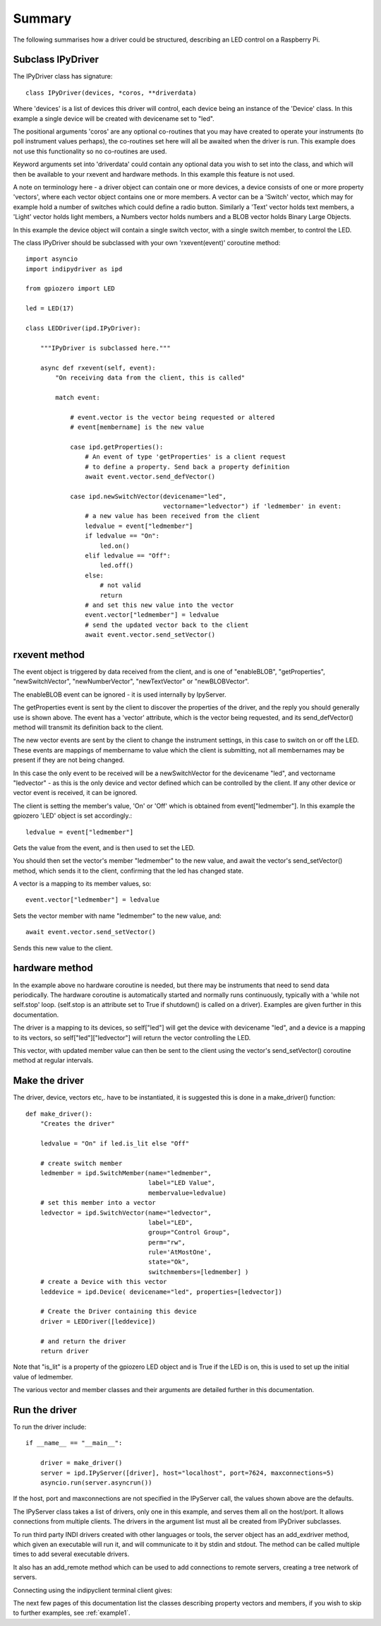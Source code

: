 Summary
=======

The following summarises how a driver could be structured, describing an LED control on a Raspberry Pi.

Subclass IPyDriver
^^^^^^^^^^^^^^^^^^

The IPyDriver class has signature::

    class IPyDriver(devices, *coros, **driverdata)

Where 'devices' is a list of devices this driver will control, each device being an instance of the 'Device' class. In this example a single device will be created with devicename set to "led".

The positional arguments 'coros' are any optional co-routines that you may have created to operate your instruments (to poll instrument values perhaps), the co-routines set here will all be awaited when the driver is run. This example does not use this functionality so no co-routines are used.

Keyword arguments set into 'driverdata' could contain any optional data you wish to set into the class, and which will then be available to your rxevent and hardware methods. In this example this feature is not used.

A note on terminology here - a driver object can contain one or more devices, a device consists of one or more property 'vectors', where each vector object contains one or more members. A vector can be a 'Switch' vector, which may for example hold a number of switches which could define a radio button. Similarly a 'Text' vector holds text members, a 'Light' vector holds light members, a Numbers vector holds numbers and a BLOB vector holds Binary Large Objects.

In this example the device object will contain a single switch vector, with a single switch member, to control the LED.

The class IPyDriver should be subclassed with your own 'rxevent(event)' coroutine method::

    import asyncio
    import indipydriver as ipd

    from gpiozero import LED

    led = LED(17)

    class LEDDriver(ipd.IPyDriver):

        """IPyDriver is subclassed here."""

        async def rxevent(self, event):
            "On receiving data from the client, this is called"

            match event:

                # event.vector is the vector being requested or altered
                # event[membername] is the new value

                case ipd.getProperties():
                    # An event of type 'getProperties' is a client request
                    # to define a property. Send back a property definition
                    await event.vector.send_defVector()

                case ipd.newSwitchVector(devicename="led",
                                         vectorname="ledvector") if 'ledmember' in event:
                    # a new value has been received from the client
                    ledvalue = event["ledmember"]
                    if ledvalue == "On":
                        led.on()
                    elif ledvalue == "Off":
                        led.off()
                    else:
                        # not valid
                        return
                    # and set this new value into the vector
                    event.vector["ledmember"] = ledvalue
                    # send the updated vector back to the client
                    await event.vector.send_setVector()



rxevent method
^^^^^^^^^^^^^^

The event object is triggered by data received from the client, and is one of "enableBLOB", "getProperties", "newSwitchVector", "newNumberVector", "newTextVector" or "newBLOBVector".

The enableBLOB event can be ignored - it is used internally by IpyServer.

The getProperties event is sent by the client to discover the properties of the driver, and the reply you should generally use is shown above. The event has a 'vector' attribute, which is the vector being requested, and its send_defVector() method will transmit its definition back to the client.

The new vector events are sent by the client to change the instrument settings, in this case to switch on or off the LED. These events are mappings of membername to value which the client is submitting, not all membernames may be present if they are not being changed.

In this case the only event to be received will be a newSwitchVector for the devicename "led", and vectorname "ledvector" - as this is the only device and vector defined which can be controlled by the client. If any other device or vector event is received, it can be ignored.

The client is setting the member's value, 'On' or 'Off' which is obtained from event["ledmember"]. In this example the gpiozero 'LED' object is set accordingly.::

    ledvalue = event["ledmember"]

Gets the value from the event, and is then used to set the LED.

You should then set the vector's member "ledmember" to the new value, and await the vector's send_setVector() method, which sends it to the client, confirming that the led has changed state.

A vector is a mapping to its member values, so::

    event.vector["ledmember"] = ledvalue

Sets the vector member with name "ledmember" to the new value, and::

    await event.vector.send_setVector()

Sends this new value to the client.


hardware method
^^^^^^^^^^^^^^^

In the example above no hardware coroutine is needed, but there may be instruments that need to send data periodically. The hardware coroutine is automatically started and normally runs continuously, typically with a 'while not self.stop' loop. (self.stop is an attribute set to True if shutdown() is called on a driver). Examples are given further in this documentation.

The driver is a mapping to its devices, so self["led"] will get the device with devicename "led", and a device is a mapping to its vectors, so self["led"]["ledvector"] will return the vector controlling the LED.

This vector, with updated member value can then be sent to the client using the vector's send_setVector() coroutine method at regular intervals.


Make the driver
^^^^^^^^^^^^^^^

The driver, device, vectors etc,. have to be instantiated, it is suggested this is done in a make_driver() function::

    def make_driver():
        "Creates the driver"

        ledvalue = "On" if led.is_lit else "Off"

        # create switch member
        ledmember = ipd.SwitchMember(name="ledmember",
                                     label="LED Value",
                                     membervalue=ledvalue)
        # set this member into a vector
        ledvector = ipd.SwitchVector(name="ledvector",
                                     label="LED",
                                     group="Control Group",
                                     perm="rw",
                                     rule='AtMostOne',
                                     state="Ok",
                                     switchmembers=[ledmember] )
        # create a Device with this vector
        leddevice = ipd.Device( devicename="led", properties=[ledvector])

        # Create the Driver containing this device
        driver = LEDDriver([leddevice])

        # and return the driver
        return driver

Note that "is_lit" is a property of the gpiozero LED object and is True if the LED is on, this is used to set up the initial value of ledmember.

The various vector and member classes and their arguments are detailed further in this documentation.

Run the driver
^^^^^^^^^^^^^^

To run the driver include::

    if __name__ == "__main__":

        driver = make_driver()
        server = ipd.IPyServer([driver], host="localhost", port=7624, maxconnections=5)
        asyncio.run(server.asyncrun())

If the host, port and maxconnections are not specified in the IPyServer call, the values shown above are the defaults.

The IPyServer class takes a list of drivers, only one in this example, and serves them all on the host/port. It allows connections from multiple clients. The drivers in the argument list must all be created from IPyDriver subclasses.

To run third party INDI drivers created with other languages or tools, the server object has an add_exdriver method, which given an executable will run it, and will communicate to it by stdin and stdout. The method can be called multiple times to add several executable drivers.

It also has an add_remote method which can be used to add connections to remote servers, creating a tree network of servers.

Connecting using the indipyclient terminal client gives:

.. image:: ./images/led.png


The next few pages of this documentation list the classes describing property vectors and members, if you wish to skip to further examples, see :ref:`example1`.
